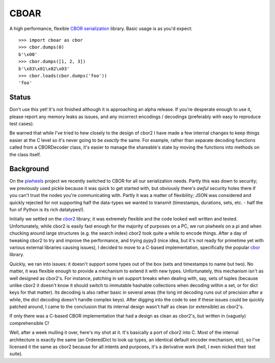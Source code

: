 =====
CBOAR
=====

A high performance, flexible `CBOR serialization`_ library. Basic usage is as
you'd expect::

    >>> import cboar as cbor
    >>> cbor.dumps(0)
    b'\x00'
    >>> cbor.dumps([1, 2, 3])
    b'\x83\x01\x02\x03'
    >>> cbor.loads(cbor.dumps('foo'))
    'foo'

.. _CBOR serialization: https://cbor.io/

Status
======

Don't use this yet! It's not finished although it is approaching an alpha
release. If you're desperate enough to use it, please report any memory leaks
as issues, and any incorrect encodings / decodings (preferably with easy to
reproduce test cases).

Be warned that while I've tried to hew closely to the design of cbor2 I have
made a few internal changes to keep things easier at the C level so it's never
going to be *exactly* the same. For example, rather than separate decoding
functions called from a CBORDecoder class, it's easier to manage the
shareable's state by moving the functions into methods on the class itself.

Background
==========

On the `piwheels`_ project we recently switched to CBOR for all our
serialization needs. Partly this was down to security; we previously used pickle
because it was quick to get started with, but obviously there's *awful* security
holes there if you can't trust the nodes you're communicating with. Partly it
was a matter of flexibility; JSON was considered and quickly rejected for not
supporting half the data-types we wanted to transmit (timestamps, durations,
sets, etc. - half the fun of Python is its rich datatypes!).

.. _piwheels: https://github.com/bennuttall/piwheels

Initially we settled on the `cbor2`_ library; it was extremely flexible and the
code looked well written and tested. Unfortunately, while cbor2 is easily fast
enough for the majority of purposes on a PC, we run piwheels on a pi and when
chucking around large structures (e.g. the search index) cbor2 took quite a
while to encode things. After a day of tweaking cbor2 to try and improve the
performance, and trying pypy3 (nice idea, but it's not ready for primetime yet
with various external libraries causing issues), I decided to move to a C-based
implementation, specifically the popular `cbor`_ library.

.. _cbor2: https://pypi.org/project/cbor2
.. _cbor: https://pypi.org/project/cbor

Quickly, we ran into issues: it doesn't support some types out of the box (sets
and timestamps to name but two). No matter, it was flexible enough to provide a
mechanism to extend it with new types. Unfortunately, this mechanism isn't as
well designed as cbor2's. For instance, patching in set support breaks when
dealing with, say, sets of tuples (because unlike cbor2 it doesn't know it
should switch to immutable hashable collections when decoding within a set, or
for dict keys for that matter). Its decoding is also rather basic in several
areas (the long int decoding runs out of precision after a while, the dict
decoding doesn't handle complex keys). After digging into the code to see if
these issues could be quickly patched around, I came to the conclusion that its
internal design wasn't half as clean (or extensible) as cbor2's.

If only there was a C-based CBOR implementation that had a design as clean as
cbor2's, but written in (vaguely) comprehensible C!

Well, after a week mulling it over, here's my shot at it. It's basically a port
of cbor2 into C. Most of the internal architecture is exactly the same (an
OrderedDict to look up types, an identical default encoder mechanism, etc), so
I've licensed it the same as cbor2 because for all intents and purposes, it's a
derivative work (hell, I even nicked their test suite).
